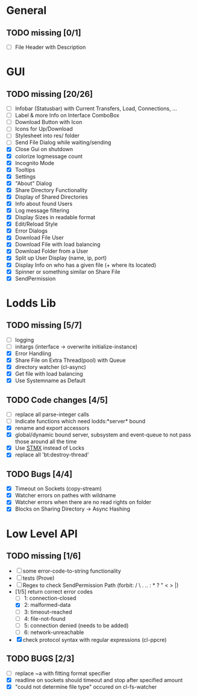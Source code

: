 * General
** TODO missing [0/1]
   - [ ] File Header with Description

* GUI
** TODO missing [20/26]
   - [ ] Infobar (Statusbar) with Current Transfers, Load, Connections, ...
   - [ ] Label & more Info on Interface ComboBox
   - [ ] Download Button with Icon
   - [ ] Icons for Up/Download
   - [ ] Stylesheet into res/ folder
   - [ ] Send File Dialog while waiting/sending
   - [X] Close Gui on shutdown
   - [X] colorize logmessage count
   - [X] Incognito Mode
   - [X] Tooltips
   - [X] Settings
   - [X] "About" Dialog
   - [X] Share Directory Functionality
   - [X] Display of Shared Directories
   - [X] Info about found Users
   - [X] Log message filtering
   - [X] Display Sizes in readable format
   - [X] Edit/Reload Style
   - [X] Error Dialogs
   - [X] Download File User
   - [X] Download File with load balancing
   - [X] Download Folder from a User
   - [X] Split up User Display (name, ip, port)
   - [X] Display Info on who has a given file (+ where its located)
   - [X] Spinner or something similar on Share File
   - [X] SendPermission

* Lodds Lib
** TODO missing [5/7]
   - [ ] logging
   - [ ] initargs (interface -> overwrite initialize-instance)
   - [X] Error Handling
   - [X] Share File on Extra Thread(pool) with Queue
   - [X] directory watcher (cl-async)
   - [X] Get file with load balancing
   - [X] Use Systemname as Default

** TODO Code changes [4/5]
   - [ ] replace all parse-integer calls
   - [ ] Indicate functions which need lodds:*server* bound
   - [X] rename and export accessors
   - [X] global/dynamic bound server, subsystem and event-queue to not
         pass those around all the time
   - [X] Use [[https://github.com/cosmos72/stmx][STMX]] instead of Locks
   - [X] replace all 'bt:destroy-thread'

** TODO Bugs [4/4]
   - [X] Timeout on Sockets (copy-stream)
   - [X] Watcher errors on pathes with wildname
   - [X] Watcher errors when there are no read rights on folder
   - [X] Blocks on Sharing Directory -> Async Hashing

* Low Level API
** TODO missing [1/6]
   - [ ] some error-code-to-string functionality
   - [ ] tests (Prove)
   - [ ] Regex to check SendPermission Path (forbit: / \ . .. : * ? " < > |)
   - [1/5] return correct error codes
     - [ ] 1: connection-closed
     - [X] 2: malformed-data
     - [ ] 3: timeout-reached
     - [ ] 4: file-not-found
     - [ ] 5: connection denied (needs to be added)
     - [ ] 6: network-unreachable
   - [X] check protocol syntax with regular expressions (cl-ppcre)

** TODO BUGS [2/3]
   - [ ] replace ~a with fitting format specifier
   - [X] readline on sockets should timeout and stop after specified amount
   - [X] "could not determine file type" occured on cl-fs-watcher
